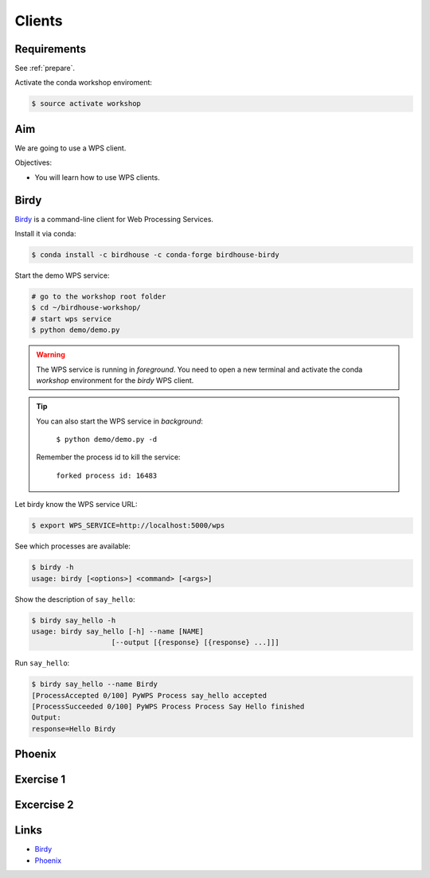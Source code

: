 .. _pywps_clients:

Clients
=======

Requirements
------------

See :ref:`prepare`.

Activate the conda workshop enviroment:

.. code-block:: bash

    $ source activate workshop

Aim
---

We are going to use a WPS client.

Objectives:

* You will learn how to use WPS clients.

Birdy
-----

`Birdy`_ is a command-line client for Web Processing Services.

Install it via conda:

.. code-block:: bash

    $ conda install -c birdhouse -c conda-forge birdhouse-birdy

Start the demo WPS service:

.. code-block:: bash

    # go to the workshop root folder
    $ cd ~/birdhouse-workshop/
    # start wps service
    $ python demo/demo.py

.. warning::
  The WPS service is running in *foreground*. You need to
  open a new terminal and activate the conda *workshop* environment
  for the *birdy* WPS client.

.. tip::
  You can also start the WPS service in *background*:

    ``$ python demo/demo.py -d``

  Remember the process id to kill the service:

    ``forked process id: 16483``


Let birdy know the WPS service URL:

.. code-block:: bash

    $ export WPS_SERVICE=http://localhost:5000/wps

See which processes are available:

.. code-block:: bash

    $ birdy -h
    usage: birdy [<options>] <command> [<args>]

Show the description of ``say_hello``:

.. code-block:: bash

    $ birdy say_hello -h
    usage: birdy say_hello [-h] --name [NAME]
                       [--output [{response} [{response} ...]]]

Run ``say_hello``:

.. code-block:: bash

    $ birdy say_hello --name Birdy
    [ProcessAccepted 0/100] PyWPS Process say_hello accepted
    [ProcessSucceeded 0/100] PyWPS Process Process Say Hello finished
    Output:
    response=Hello Birdy

Phoenix
-------

.. todo::
  Just an online example.


Exercise 1
----------

.. todo::

  Play with birdy ...

Excercise 2
-----------

.. todo::

  Start the demo service with the processes from the tutorial and call ``simple_plot``
  with *birdy*.

Links
-----

* `Birdy`_
* `Phoenix`_

.. _Birdy: http://birdy.readthedocs.io/en/latest/
.. _Phoenix: http://pyramid-phoenix.readthedocs.io/en/latest/
